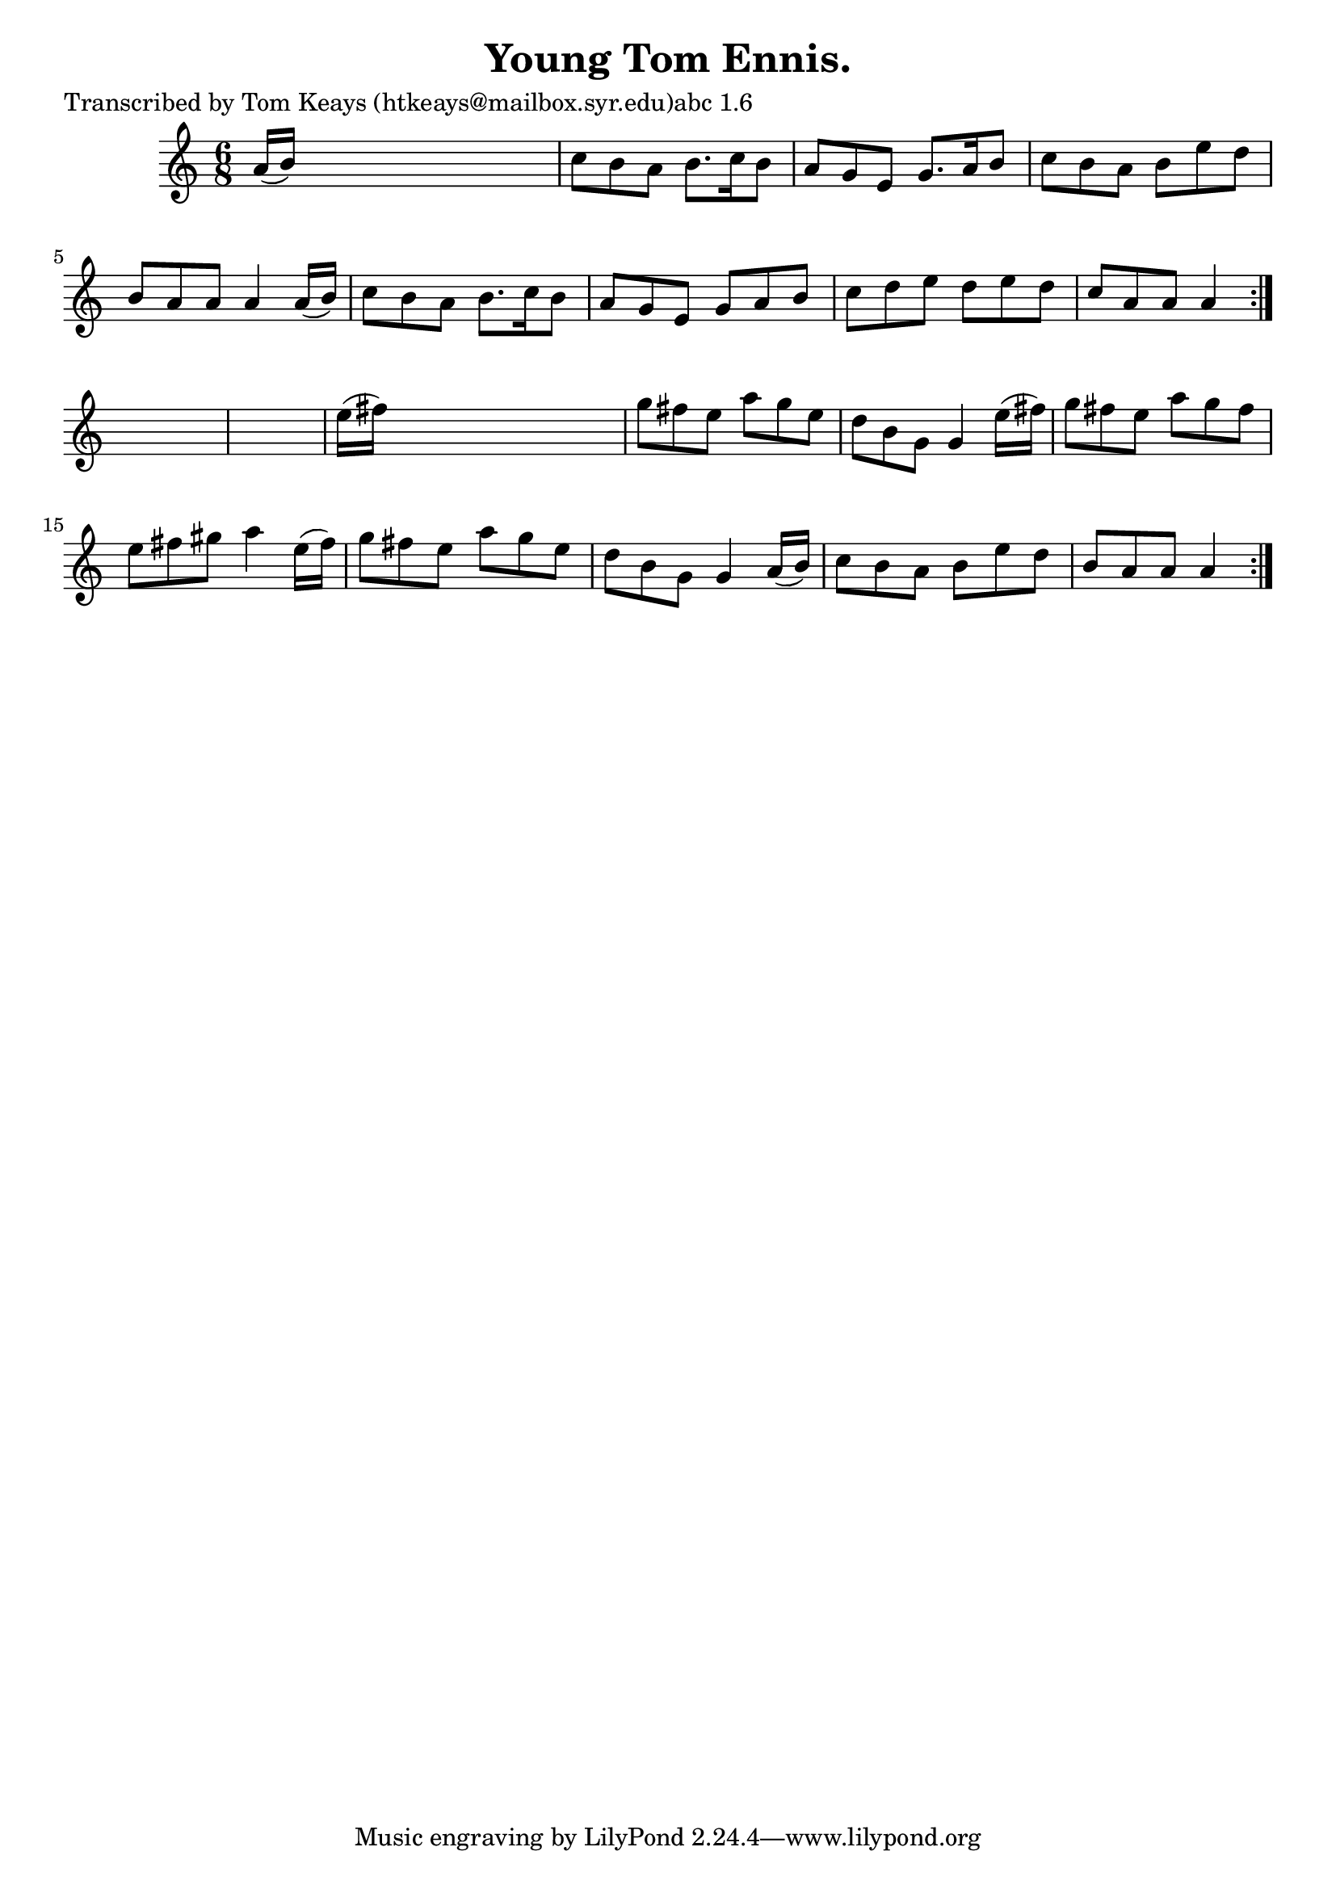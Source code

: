
\version "2.16.2"
% automatically converted by musicxml2ly from xml/0908_tk.xml

%% additional definitions required by the score:
\language "english"


\header {
    poet = "Transcribed by Tom Keays (htkeays@mailbox.syr.edu)abc 1.6"
    encoder = "abc2xml version 63"
    encodingdate = "2015-01-25"
    title = "Young Tom Ennis."
    }

\layout {
    \context { \Score
        autoBeaming = ##f
        }
    }
PartPOneVoiceOne =  \relative a' {
    \repeat volta 2 {
        \repeat volta 2 {
            \key a \minor \time 6/8 a16 ( [ b16 ) ] s8*5 | % 2
            c8 [ b8 a8 ] b8. [ c16 b8 ] | % 3
            a8 [ g8 e8 ] g8. [ a16 b8 ] | % 4
            c8 [ b8 a8 ] b8 [ e8 d8 ] | % 5
            b8 [ a8 a8 ] a4 a16 ( [ b16 ) ] | % 6
            c8 [ b8 a8 ] b8. [ c16 b8 ] | % 7
            a8 [ g8 e8 ] g8 [ a8 b8 ] | % 8
            c8 [ d8 e8 ] d8 [ e8 d8 ] | % 9
            c8 [ a8 a8 ] a4 }
        s8*7 | % 11
        e'16 ( [ fs16 ) ] s8*5 | % 12
        g8 [ fs8 e8 ] a8 [ g8 e8 ] | % 13
        d8 [ b8 g8 ] g4 e'16 ( [ fs16 ) ] | % 14
        g8 [ fs8 e8 ] a8 [ g8 fs8 ] | % 15
        e8 [ fs8 gs8 ] a4 e16 ( [ fs16 ) ] | % 16
        g8 [ fs8 e8 ] a8 [ g8 e8 ] | % 17
        d8 [ b8 g8 ] g4 a16 ( [ b16 ) ] | % 18
        c8 [ b8 a8 ] b8 [ e8 d8 ] | % 19
        b8 [ a8 a8 ] a4 }
    }


% The score definition
\score {
    <<
        \new Staff <<
            \context Staff << 
                \context Voice = "PartPOneVoiceOne" { \PartPOneVoiceOne }
                >>
            >>
        
        >>
    \layout {}
    % To create MIDI output, uncomment the following line:
    %  \midi {}
    }

